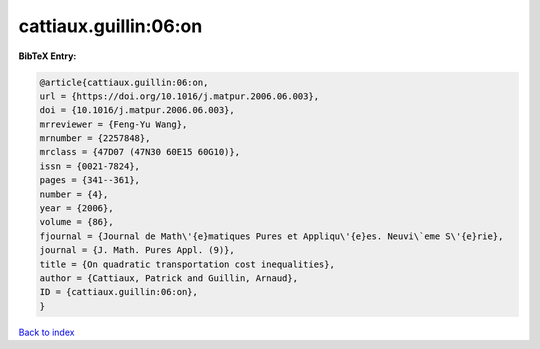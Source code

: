 cattiaux.guillin:06:on
======================

.. :cite:t:`cattiaux.guillin:06:on`

.. bibliography:: ../../All.bib

**BibTeX Entry:**

.. code-block:: bibtex

   @article{cattiaux.guillin:06:on,
   url = {https://doi.org/10.1016/j.matpur.2006.06.003},
   doi = {10.1016/j.matpur.2006.06.003},
   mrreviewer = {Feng-Yu Wang},
   mrnumber = {2257848},
   mrclass = {47D07 (47N30 60E15 60G10)},
   issn = {0021-7824},
   pages = {341--361},
   number = {4},
   year = {2006},
   volume = {86},
   fjournal = {Journal de Math\'{e}matiques Pures et Appliqu\'{e}es. Neuvi\`eme S\'{e}rie},
   journal = {J. Math. Pures Appl. (9)},
   title = {On quadratic transportation cost inequalities},
   author = {Cattiaux, Patrick and Guillin, Arnaud},
   ID = {cattiaux.guillin:06:on},
   }

`Back to index <../index>`_
